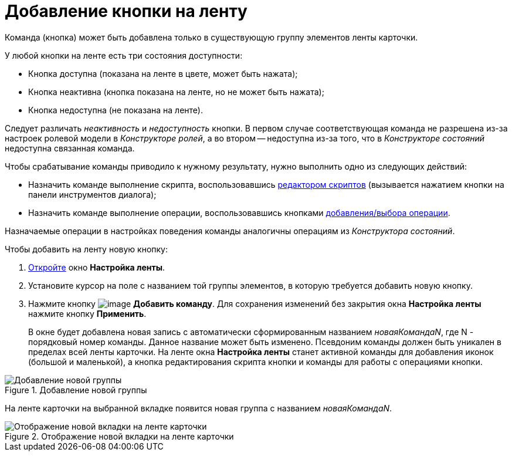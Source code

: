 = Добавление кнопки на ленту

Команда (кнопка) может быть добавлена только в существующую группу элементов ленты карточки.

.У любой кнопки на ленте есть три состояния доступности:
* Кнопка доступна (показана на ленте в цвете, может быть нажата);
* Кнопка неактивна (кнопка показана на ленте, но не может быть нажата);
* Кнопка недоступна (не показана на ленте).

Следует различать _неактивность_ и _недоступность_ кнопки. В первом случае соответствующая команда не разрешена из-за настроек ролевой модели в _Конструкторе ролей_, а во втором -- недоступна из-за того, что в _Конструкторе состояний_ недоступна связанная команда.

.Чтобы срабатывание команды приводило к нужному результату, нужно выполнить одно из следующих действий:
* Назначить команде выполнение скрипта, воспользовавшись xref:lay_Set_ribbon_edit_script.adoc[редактором скриптов] (вызывается нажатием кнопки на панели инструментов диалога);
* Назначить команде выполнение операции, воспользовавшись кнопками xref:lay_Set_ribbon_operation_add.adoc[добавления/выбора операции].

Назначаемые операции в настройках поведения команды аналогичны операциям из _Конструктора состояний_.

.Чтобы добавить на ленту новую кнопку:
. xref:lay_Set_ribbon.adoc[Откройте] окно *Настройка ленты*.
. Установите курсор на поле с названием той группы элементов, в которую требуется добавить новую кнопку.
. Нажмите кнопку image:buttons/lay_Ribbon_comand_add.png[image] *Добавить команду*. Для сохранения изменений без закрытия окна *Настройка ленты* нажмите кнопку *Применить*.
+
В окне будет добавлена новая запись с автоматически сформированным названием _новаяКомандаN_, где N - порядковый номер команды. Данное название может быть изменено. Псевдоним команды должен быть уникален в пределах всей ленты карточки. На ленте окна *Настройка ленты* станет активной команды для добавления иконок (большой и маленькой), а кнопка редактирования скрипта кнопки и команды для работы с операциями кнопки.

.Добавление новой группы
image::lay_Ribbon_command.png[Добавление новой группы]

На ленте карточки на выбранной вкладке появится новая группа с названием _новаяКомандаN_.

.Отображение новой вкладки на ленте карточки
image::lay_Ribbon_command_card.png[Отображение новой вкладки на ленте карточки]
